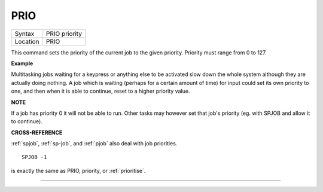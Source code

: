 ..  _prio:

PRIO
====

+----------+-------------------------------------------------------------------+
| Syntax   |  PRIO priority                                                    |
+----------+-------------------------------------------------------------------+
| Location |  PRIO                                                             |
+----------+-------------------------------------------------------------------+

This command sets the priority of the current job to the given
priority. Priority must range from 0 to 127.

**Example**

Multitasking jobs waiting for a keypress or anything else to be
activated slow down the whole system although they are actually doing
nothing. A job which is waiting (perhaps for a certain amount of time)
for input could set its own priority to one, and then when it is able to
continue, reset to a higher priority value.

**NOTE**

If a job has priority 0 it will not be able to run. Other tasks may
however set that job's priority (eg. with SPJOB and allow it to
continue).

**CROSS-REFERENCE**

:ref:`spjob`, :ref:`sp-job`,
and :ref:`pjob` also deal with job priorities.

::

    SPJOB -1

is exactly the same as PRIO, priority, or
:ref:`prioritise`.

--------------


